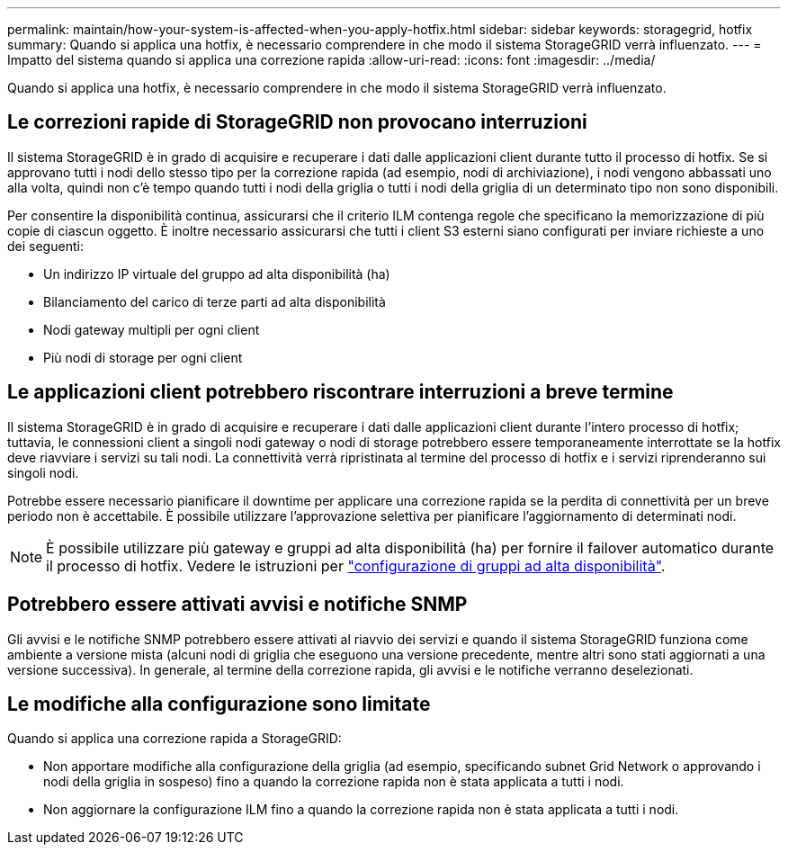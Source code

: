 ---
permalink: maintain/how-your-system-is-affected-when-you-apply-hotfix.html 
sidebar: sidebar 
keywords: storagegrid, hotfix 
summary: Quando si applica una hotfix, è necessario comprendere in che modo il sistema StorageGRID verrà influenzato. 
---
= Impatto del sistema quando si applica una correzione rapida
:allow-uri-read: 
:icons: font
:imagesdir: ../media/


[role="lead"]
Quando si applica una hotfix, è necessario comprendere in che modo il sistema StorageGRID verrà influenzato.



== Le correzioni rapide di StorageGRID non provocano interruzioni

Il sistema StorageGRID è in grado di acquisire e recuperare i dati dalle applicazioni client durante tutto il processo di hotfix. Se si approvano tutti i nodi dello stesso tipo per la correzione rapida (ad esempio, nodi di archiviazione), i nodi vengono abbassati uno alla volta, quindi non c'è tempo quando tutti i nodi della griglia o tutti i nodi della griglia di un determinato tipo non sono disponibili.

Per consentire la disponibilità continua, assicurarsi che il criterio ILM contenga regole che specificano la memorizzazione di più copie di ciascun oggetto. È inoltre necessario assicurarsi che tutti i client S3 esterni siano configurati per inviare richieste a uno dei seguenti:

* Un indirizzo IP virtuale del gruppo ad alta disponibilità (ha)
* Bilanciamento del carico di terze parti ad alta disponibilità
* Nodi gateway multipli per ogni client
* Più nodi di storage per ogni client




== Le applicazioni client potrebbero riscontrare interruzioni a breve termine

Il sistema StorageGRID è in grado di acquisire e recuperare i dati dalle applicazioni client durante l'intero processo di hotfix; tuttavia, le connessioni client a singoli nodi gateway o nodi di storage potrebbero essere temporaneamente interrottate se la hotfix deve riavviare i servizi su tali nodi. La connettività verrà ripristinata al termine del processo di hotfix e i servizi riprenderanno sui singoli nodi.

Potrebbe essere necessario pianificare il downtime per applicare una correzione rapida se la perdita di connettività per un breve periodo non è accettabile. È possibile utilizzare l'approvazione selettiva per pianificare l'aggiornamento di determinati nodi.


NOTE: È possibile utilizzare più gateway e gruppi ad alta disponibilità (ha) per fornire il failover automatico durante il processo di hotfix. Vedere le istruzioni per link:../admin/configure-high-availability-group.html["configurazione di gruppi ad alta disponibilità"].



== Potrebbero essere attivati avvisi e notifiche SNMP

Gli avvisi e le notifiche SNMP potrebbero essere attivati al riavvio dei servizi e quando il sistema StorageGRID funziona come ambiente a versione mista (alcuni nodi di griglia che eseguono una versione precedente, mentre altri sono stati aggiornati a una versione successiva). In generale, al termine della correzione rapida, gli avvisi e le notifiche verranno deselezionati.



== Le modifiche alla configurazione sono limitate

Quando si applica una correzione rapida a StorageGRID:

* Non apportare modifiche alla configurazione della griglia (ad esempio, specificando subnet Grid Network o approvando i nodi della griglia in sospeso) fino a quando la correzione rapida non è stata applicata a tutti i nodi.
* Non aggiornare la configurazione ILM fino a quando la correzione rapida non è stata applicata a tutti i nodi.

